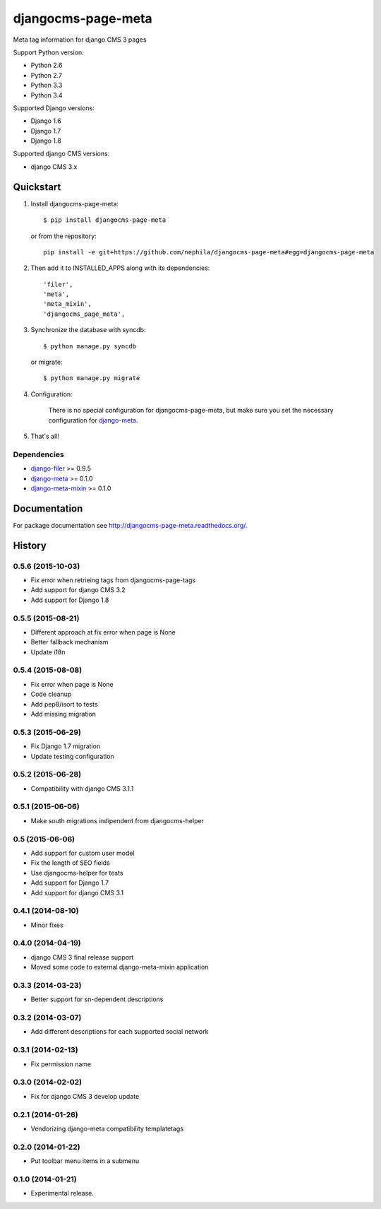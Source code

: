 ===================
djangocms-page-meta
===================

.. image:: https://img.shields.io/pypi/v/djangocms-page-meta.svg
        :target: https://pypi.python.org/pypi/djangocms-page-meta
        :alt: Latest PyPI version

.. image:: https://img.shields.io/travis/nephila/djangocms-page-meta.svg
        :target: https://travis-ci.org/nephila/djangocms-page-meta
        :alt: Latest Travis CI build status

.. image:: https://img.shields.io/pypi/dm/djangocms-page-meta.svg
        :target: https://pypi.python.org/pypi/djangocms-page-meta
        :alt: Monthly downloads

.. image:: https://coveralls.io/repos/nephila/djangocms-page-meta/badge.png
        :target: https://coveralls.io/r/nephila/djangocms-page-meta
        :alt: Test coverage

Meta tag information for django CMS 3 pages

Support Python version:

* Python 2.6
* Python 2.7
* Python 3.3
* Python 3.4

Supported Django versions:

* Django 1.6
* Django 1.7
* Django 1.8

Supported django CMS versions:

* django CMS 3.x


**********
Quickstart
**********

#. Install djangocms-page-meta::

        $ pip install djangocms-page-meta

   or from the repository::

        pip install -e git+https://github.com/nephila/djangocms-page-meta#egg=djangocms-page-meta

#. Then add it to INSTALLED_APPS along with its dependencies::

        'filer',
        'meta',
        'meta_mixin',
        'djangocms_page_meta',

#. Synchronize the database with syncdb::

        $ python manage.py syncdb

   or migrate::

        $ python manage.py migrate

#. Configuration:

    There is no special configuration for djangocms-page-meta, but make sure you set the necessary configuration for `django-meta`_.

#. That's all!

Dependencies
============

* `django-filer`_ >= 0.9.5
* `django-meta`_  >= 0.1.0
* `django-meta-mixin`_  >= 0.1.0

.. _django-filer: https://pypi.python.org/pypi/django-filer
.. _django-meta: https://pypi.python.org/pypi/django-meta
.. _django-meta-mixin: https://pypi.python.org/pypi/django-meta-mixin

*************
Documentation
*************

For package documentation see http://djangocms-page-meta.readthedocs.org/.





*******
History
*******

0.5.6 (2015-10-03)
==================

* Fix error when retrieing tags from djangocms-page-tags
* Add support for django CMS 3.2
* Add support for Django 1.8

0.5.5 (2015-08-21)
==================

* Different approach at fix error when page is None
* Better fallback mechanism
* Update i18n

0.5.4 (2015-08-08)
==================

* Fix error when page is None
* Code cleanup
* Add pep8/isort to tests
* Add missing migration

0.5.3 (2015-06-29)
==================

* Fix Django 1.7 migration
* Update testing configuration

0.5.2 (2015-06-28)
==================

* Compatibility with django CMS 3.1.1

0.5.1 (2015-06-06)
==================

* Make south migrations indipendent from djangocms-helper

0.5 (2015-06-06)
================

* Add support for custom user model
* Fix the length of SEO fields
* Use djangocms-helper for tests
* Add support for Django 1.7
* Add support for django CMS 3.1

0.4.1 (2014-08-10)
==================

* Minor fixes

0.4.0 (2014-04-19)
==================

* django CMS 3 final release support
* Moved some code to external django-meta-mixin application

0.3.3 (2014-03-23)
==================

* Better support for sn-dependent descriptions

0.3.2 (2014-03-07)
==================

* Add different descriptions for each supported social network

0.3.1 (2014-02-13)
==================

* Fix permission name

0.3.0 (2014-02-02)
==================

* Fix for django CMS 3 develop update

0.2.1 (2014-01-26)
==================

* Vendorizing django-meta compatibility templatetags

0.2.0 (2014-01-22)
==================

* Put toolbar menu items in a submenu

0.1.0 (2014-01-21)
==================

* Experimental release.


